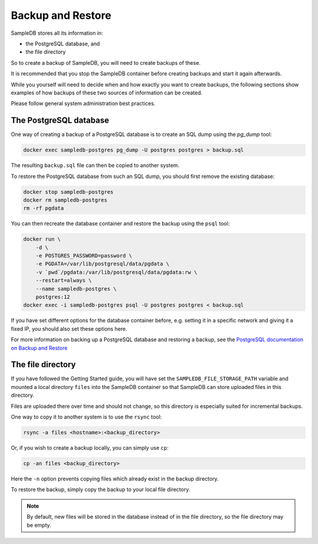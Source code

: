 .. _backup_and_restore:

Backup and Restore
==================

SampleDB stores all its information in:

- the PostgreSQL database, and
- the file directory

So to create a backup of SampleDB, you will need to create backups of these.

It is recommended that you stop the SampleDB container before creating backups and start it again afterwards.

While you yourself will need to decide when and how exactly you want to create backups, the following sections show examples of how backups of these two sources of information can be created.

Please follow general system administration best practices.

The PostgreSQL database
-----------------------

One way of creating a backup of a PostgreSQL database is to create an SQL dump using the `pg_dump` tool:

.. code-block:: bash

    docker exec sampledb-postgres pg_dump -U postgres postgres > backup.sql

The resulting ``backup.sql`` file can then be copied to another system.

To restore the PostgreSQL database from such an SQL dump, you should first remove the existing database:

.. code-block:: bash

    docker stop sampledb-postgres
    docker rm sampledb-postgres
    rm -rf pgdata

You can then recreate the database container and restore the backup using the ``psql`` tool:

.. code-block:: bash

    docker run \
        -d \
        -e POSTGRES_PASSWORD=password \
        -e PGDATA=/var/lib/postgresql/data/pgdata \
        -v `pwd`/pgdata:/var/lib/postgresql/data/pgdata:rw \
        --restart=always \
        --name sampledb-postgres \
        postgres:12
    docker exec -i sampledb-postgres psql -U postgres postgres < backup.sql

If you have set different options for the database container before, e.g. setting it in a specific network and giving it a fixed IP, you should also set these options here.

For more information on backing up a PostgreSQL database and restoring a backup, see the `PostgreSQL documentation on Backup and Restore <https://www.postgresql.org/docs/current/backup.html>`_

The file directory
------------------

If you have followed the Getting Started guide, you will have set the ``SAMPLEDB_FILE_STORAGE_PATH`` variable and mounted a local directory ``files`` into the SampleDB container so that SampleDB can store uploaded files in this directory.

Files are uploaded there over time and should not change, so this directory is especially suited for incremental backups.

One way to copy it to another system is to use the ``rsync`` tool:

.. code-block:: bash

    rsync -a files <hostname>:<backup_directory>

Or, if you wish to create a backup locally, you can simply use ``cp``:

.. code-block:: bash

    cp -an files <backup_directory>

Here the ``-n`` option prevents copying files which already exist in the backup directory.

To restore the backup, simply copy the backup to your local file directory.

.. note::

    By default, new files will be stored in the database instead of in the file directory, so the file directory may be empty.